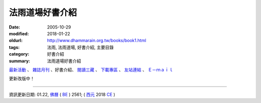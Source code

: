 法雨道場好書介紹
##################

:date: 2005-10-29
:modified: 2018-01-22
:oldurl: http://www.dhammarain.org.tw/books/book1.html
:tags: 法雨, 法雨道場, 好書介紹, 主要目錄
:category: 好書介紹
:summary: 法雨道場好書介紹

.. container:: index-page-image

  .. image:: {filename}/extra/dhammarain/extra/img/top_01_full.gif
     :alt: 道場logo

`最新活動 <{filename}/articles/dhammarain/articles/new/new%zh.rst>`__ 、 `雜誌月刊 <{filename}/articles/dhammarain/articles/magazine/magazine%zh.rst>`_ 、好書介紹、 `閱讀三藏 <{filename}/articles/dhammarain/articles/canon/canon%zh.rst>`_ 、 `下載專區 <{filename}/articles/dhammarain/articles/download/download%zh.rst>`_ 、 `友站連結 <{filename}/articles/dhammarain/articles/friends/friends%zh.rst>`_ 、 `Ｅ－ｍａｉｌ <{filename}/articles/dhammarain/articles/e-mail%zh.rst>`__ 

更新改版中！

------

資訊更新日期: 01.22, `佛曆 <http://zh.wikipedia.org/wiki/%E4%BD%9B%E6%9B%86>`_ ( `BE <http://en.wikipedia.org/wiki/Buddhist_calendar>`__ ) 2561; ( `西元 <http://zh.wikipedia.org/wiki/%E5%85%AC%E5%85%83>`__ 2018 `CE <http://en.wikipedia.org/wiki/Common_Era>`__ )

..
  2018.04.22 upload (test under nanda acc.); 21 create .rst for github

            2018.01.22 rev. add:南傳菩薩道(全) UTF-8; pdf, doc, rtf
            2017.04.28 rev. 《佛陀》 (新雨編譯群 漢譯), old directory:Autobiography-of-buddha
            ---------------------
            10.26 add utf-8 from f1 $ CSX+ fonts) del small size "KB": 
            /book: 
            handbook-meditation 禪修手冊; 8-sila 八戒戒相; Pali_Primary 巴利語入門(性恩法師); 
            reciting 佛弟子日常課誦本(性恩法師); Sikkhapadavannana_Pali_Han 五、八、十戒; 
            upasaka-memo-santv-2nd 南傳佛教在家居士須知; 
            sutta-selected-index-Liau 巴利語佛經選譯(附巴利字索引); 
            light-of-wisdom-Ver3-Ven-Paauk 智慧之光 (第三版); 
            In_This_Very_Life-Han 就在今生－佛陀的解脫之道; 
            Who_Is_My_Self-Ayya_Khema 何來有我－佛教禪修指南; 
            Concise-Pali-Han-Big5 巴漢詞典(Concise Pali-English Dictionary); 
            pali-grammar-Duroiselle-4ed 實用巴利語文法(A Practical Grammar of the Pali Language); 
            Jotika_Map_Journey 《禪修之旅》(A Map of the Journey); 
            Gemstones-of-the-Good-Dhamma-E-Han 佛法的瑰寶; 
            Chanmyay-Vipassana-Meditation-by-Sujiva 《毗婆舍那禪》恰宓 禪師著; 
            Visuddhinanakatha-Han; Visuddhinanakatha-Pali_Han 清淨智論; 
            Janaka_Meditation_discourse 迦那卡禪師-毘婆舍那實修介紹; 
            Sayings_of_the_Buddha 佛陀法語 達彌卡法師; 
            M-Satipatthana-Meditation-ML-Her-A_Study_of_SatipatthanaSutta.pdf 《中部．念處經》四念處禪修方法之研究 -- 何孟玲
            /canon: Critique_Analysis_Problems_Han_Tipitaka 《漢譯南傳大藏經》譯文問題舉示‧評析－－ 兼為巴利三藏的新譯催生
            
            books\articles: 
            What-the-Buddha-Taught 佛陀的啟示(明法 法師 註解版); Nissaya 依止
            Foundamental_of_Mediatation 禪修基本須知及專用詞彙手冊; A_Life_Free_of_Money 分文不取; 
            Dhamma-therapy 法的醫療
            
            books\read1: Vism_abst 《清淨道論》各品內容大綱
            ---------------------
            06.22 rev. 當代南傳佛教大師, old: ../../Theravadian-Masters/Theravadian-Masters.htm
            05.17 del:local 阿姜查的禪修世界 yjo/yjo1.htm
            2016.01.12 add: 巴漢詞典 Concise Pāḷi-English Dictionary A.P.Buddhadatta Mahāthera 原著；大馬比丘 Mahāñāṇo 漢譯；明法比丘 繼續編輯至 2009.5
            rev. 明法比丘作品 f1 改為 Unicode(參【閱讀三藏】); old:達爾卡法師
            -------------------------------------------------------
            06.01 add: 南傳佛教在家居士須知[Bhikkhu Santagavesaka 覓寂比丘 編譯：PDF(2009.8 再版
            05.26 rev. body center
            2014.05.24 add: 南傳佛教在家居士須知[Bhikkhu Santagavesaka 覓寂比丘 編譯： RAR(.doc-- Pali 字型: Times_CSX+) 
            -------------------------------------------------------
            04.06 '13 add--O Método Básico de Meditação.doc; O Método Básico de Meditação.docx (葡文版 正定初階-Ajaan Brahmavamso)
            05.30 '11 佛陀的啟示: \books\articles\CH191-01-1.ZIP, CH191-01-2.ZIP, CH191-01-3.ZIP 
            ------------------------------------------------------------------------
            07.22 add: 班迪達尊者（Sayadaw U Pandita） 就在今生－佛陀的解脫之道 (In This Very Life-- The Liberation Teachings of the Buddha, 果儒、鐘苑文 共譯)
            06.14 rev. 何來有我－佛教禪修指南(Ayya Khema)
            06.11 add: 何來有我－佛教禪修指南(Ayya Khema)
            03.17 '10 add: mark:請注意：本網頁介紹之書，道場未必有紙本存書；請參考
            2010.03.07 add: 無上的佈施; 觀察緣起; 帕奧禪師佛學問答整理
            ---------------------
            12.21 BIG Revied: del frame (replaced with table)
            11.07 revised linking
            07.15 2009 add: 明法尊者經典部份之連結: 
            Dighanikaye《長部》22經 Mahasatipatthanasuttam 大念處經 -- (漢英對照)
            Dighanikaye《長部》22經 -- Mahasatipatthanasuttam 大念處經 -- (巴漢對照及文法分析)
            Dighanikaye《長部》22經 -- Mahasatipatthanasuttam 大念處經 --(巴漢英對照及文法分析)
            Dhammapada 法句經(中英對照)-
            法句經-- 了參法師 譯; 明法比丘 註(舊版)
            Abhidhammatthasavgaho 《攝阿毘達摩義論》表解
            慈經注(Mettasuttava.n.nanaa); 明法比丘 譯
            巴漢慈經注：
            比丘波提木叉-- 本檔參照李鳳媚居士《巴利律比丘戒譯注》，及釋宗戒的《比丘波提木叉》，明法比丘補充注釋。
            比丘尼波提木叉-- 本檔參照李鳳媚居士《巴利律比丘戒譯注》，及釋宗戒的《比丘波羅提木叉》。比丘尼獨有的戒條由明法比丘翻譯。(2008.07.08) 
            比丘尼波提木叉 (巴漢對照及文法分析)-- 本檔參照李鳳媚居士《巴利律比丘戒譯注》，及釋宗戒的《比丘波羅提木叉》。 比丘尼獨有的戒條由明法比丘翻譯及注釋。 (2008.07.10)
            比丘波羅提木叉 Bhikkhupatimokkha (巴漢英對照及文法分析)-- 本檔參照李鳳媚居士《巴利律比丘戒譯注》，及釋宗戒的《比丘波羅提木叉》，明法比丘補充注釋。英語採用
            比丘尼波羅提木叉 Bhikkhunipatimokkha (巴漢英對照及文法分析)-- 本檔參照李鳳媚居士《巴利律比丘戒譯注》，及釋宗戒的《比丘波羅提木叉》。比丘尼獨有的戒條由明法比丘翻譯。
            Visuddhimagga 《清淨道論》-- 覺音（Buddhaghosa）著；
            葉均 譯；Bhikkhu Santagavesaka　釋本寂於菩提學苑；[re-edited by Dhammavassarama;
            ===========================================================
            05 10 Mother's Day 
            add: 【八戒戒相】
            05.06 add: PDF(廖文燦　 巴漢辭典); 巴利語佛經選譯(附巴利字索引); 實用巴利語文法(A Practical Grammar of the Pali Language); (法雨)禪修手冊2009
            05.03 rev: 廖文燦　 巴漢辭典 (DOC, 545 KB, 10.25-2004)-- Pali-han-Liau.doc and html; 巴利語佛經選譯(附巴利字索引) (03.14 2005)-- 04.28 2009
            add: 實用巴利語文法(A Practical Grammar of the Pali Language)作者: Chas. Duroiselle金如是 整理(2009.04.17)
            (法雨)禪修手冊2009
            2009 03.26 rev: 毗婆舍那實修法要(2009-0212)
            
            12.28 2008 add: 佛法的瑰寶; 毗婆舍那實修法要; 毗婆舍那禪(恰宓 禪師著); 智慧之光(第三版-增訂版)
            09.01 2008 add: 法音叢書(電子書) .CHM
            12.27 2007 del: 
            <u><a href="reconstruction1_fukuei.doc" target=_blank">DOC</u></a> (957 KB)] [Update: 2007-10-29]
            <u><a href="reconstruction2_fukuei.zip" target=_blank">Zip</u></a> (Doc 壓縮; 1,359 KB)] [Update: 2007-10-29]
            12.23 replace some file names (Han) with English ref: book1-Han.html
            09.25 add: 迦那卡禪師-毘婆舍那實修介紹
            09.24 revise 巴利語入門-f1(& add pdf) ; 巴利語輕鬆上路
            09.23 add: 《中部．念處經》四念處禪修方法之研究; 清淨智論; 五八十戒; 
            04.14 revise 《尼柯耶》選讀：
            04.03 增 《水野弘元著作選集》(Mizunosan-publ.zip); 巴利字尾; 《佛陀的啟示》; 《禪修基本須知及專用詞彙手冊》; 《法的醫療》 
            2007.04.02 增《清淨道論》讀書表; 《清淨道論》各品內容大綱; 依止; 分文不取; 更新:巴利語輕鬆上路
            2006.04.09 add 性恩法師
            2005. 11.20 add: 《當代南傳佛教大師》; 《佛陀》; 《漢譯南傳大藏經》譯文問題舉示‧評析; 巴利語輕鬆上路(ENJOYING Pali); 實用巴利語文法上冊;下冊; 禪修者的輪迴故事(canon/輪迴故事.doc)
            10.29 add:(concise-Pali--巴漢詞典-maha-繁體; 
            A.P. Buddhadatta Mahathera 原著; 大馬比丘 漢譯)
